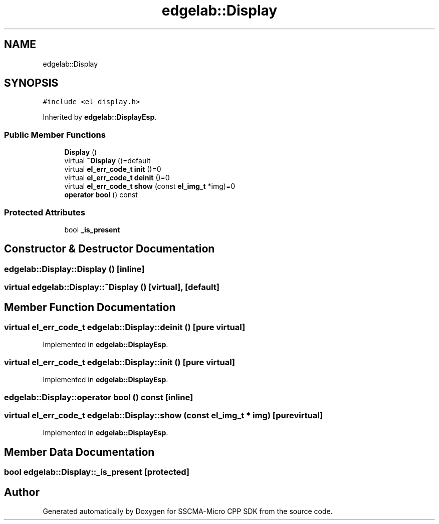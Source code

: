 .TH "edgelab::Display" 3 "Sun Sep 17 2023" "Version v2023.09.15" "SSCMA-Micro CPP SDK" \" -*- nroff -*-
.ad l
.nh
.SH NAME
edgelab::Display
.SH SYNOPSIS
.br
.PP
.PP
\fC#include <el_display\&.h>\fP
.PP
Inherited by \fBedgelab::DisplayEsp\fP\&.
.SS "Public Member Functions"

.in +1c
.ti -1c
.RI "\fBDisplay\fP ()"
.br
.ti -1c
.RI "virtual \fB~Display\fP ()=default"
.br
.ti -1c
.RI "virtual \fBel_err_code_t\fP \fBinit\fP ()=0"
.br
.ti -1c
.RI "virtual \fBel_err_code_t\fP \fBdeinit\fP ()=0"
.br
.ti -1c
.RI "virtual \fBel_err_code_t\fP \fBshow\fP (const \fBel_img_t\fP *img)=0"
.br
.ti -1c
.RI "\fBoperator bool\fP () const"
.br
.in -1c
.SS "Protected Attributes"

.in +1c
.ti -1c
.RI "bool \fB_is_present\fP"
.br
.in -1c
.SH "Constructor & Destructor Documentation"
.PP 
.SS "edgelab::Display::Display ()\fC [inline]\fP"

.SS "virtual edgelab::Display::~Display ()\fC [virtual]\fP, \fC [default]\fP"

.SH "Member Function Documentation"
.PP 
.SS "virtual \fBel_err_code_t\fP edgelab::Display::deinit ()\fC [pure virtual]\fP"

.PP
Implemented in \fBedgelab::DisplayEsp\fP\&.
.SS "virtual \fBel_err_code_t\fP edgelab::Display::init ()\fC [pure virtual]\fP"

.PP
Implemented in \fBedgelab::DisplayEsp\fP\&.
.SS "edgelab::Display::operator bool () const\fC [inline]\fP"

.SS "virtual \fBel_err_code_t\fP edgelab::Display::show (const \fBel_img_t\fP * img)\fC [pure virtual]\fP"

.PP
Implemented in \fBedgelab::DisplayEsp\fP\&.
.SH "Member Data Documentation"
.PP 
.SS "bool edgelab::Display::_is_present\fC [protected]\fP"


.SH "Author"
.PP 
Generated automatically by Doxygen for SSCMA-Micro CPP SDK from the source code\&.
